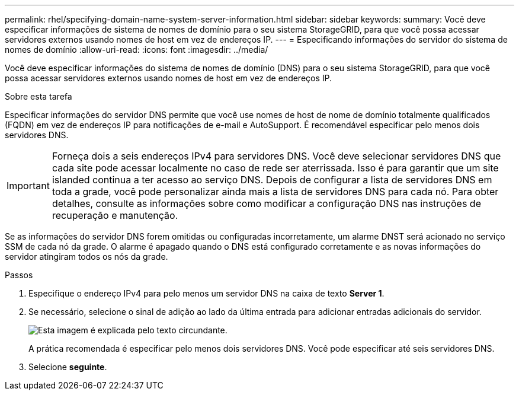 ---
permalink: rhel/specifying-domain-name-system-server-information.html 
sidebar: sidebar 
keywords:  
summary: Você deve especificar informações de sistema de nomes de domínio para o seu sistema StorageGRID, para que você possa acessar servidores externos usando nomes de host em vez de endereços IP. 
---
= Especificando informações do servidor do sistema de nomes de domínio
:allow-uri-read: 
:icons: font
:imagesdir: ../media/


[role="lead"]
Você deve especificar informações do sistema de nomes de domínio (DNS) para o seu sistema StorageGRID, para que você possa acessar servidores externos usando nomes de host em vez de endereços IP.

.Sobre esta tarefa
Especificar informações do servidor DNS permite que você use nomes de host de nome de domínio totalmente qualificados (FQDN) em vez de endereços IP para notificações de e-mail e AutoSupport. É recomendável especificar pelo menos dois servidores DNS.


IMPORTANT: Forneça dois a seis endereços IPv4 para servidores DNS. Você deve selecionar servidores DNS que cada site pode acessar localmente no caso de rede ser aterrissada. Isso é para garantir que um site islanded continua a ter acesso ao serviço DNS. Depois de configurar a lista de servidores DNS em toda a grade, você pode personalizar ainda mais a lista de servidores DNS para cada nó. Para obter detalhes, consulte as informações sobre como modificar a configuração DNS nas instruções de recuperação e manutenção.

Se as informações do servidor DNS forem omitidas ou configuradas incorretamente, um alarme DNST será acionado no serviço SSM de cada nó da grade. O alarme é apagado quando o DNS está configurado corretamente e as novas informações do servidor atingiram todos os nós da grade.

.Passos
. Especifique o endereço IPv4 para pelo menos um servidor DNS na caixa de texto *Server 1*.
. Se necessário, selecione o sinal de adição ao lado da última entrada para adicionar entradas adicionais do servidor.
+
image::../media/9_gmi_installer_dns_page.gif[Esta imagem é explicada pelo texto circundante.]

+
A prática recomendada é especificar pelo menos dois servidores DNS. Você pode especificar até seis servidores DNS.

. Selecione *seguinte*.

